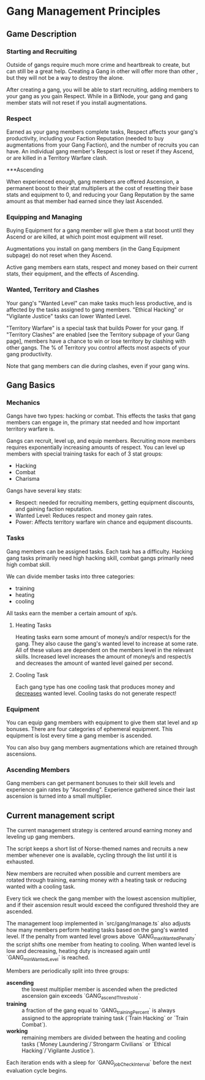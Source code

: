 * Gang Management Principles

** Game Description

*** Starting and Recruiting

Outside of gangs require much more crime and heartbreak to create, but
can still be a great help. Creating a Gang in other will offer more
than other , but they will not be a way to destroy the alone.

After creating a gang, you will be able to start recruiting, adding
members to your gang as you gain Respect. While in a BitNode, your
gang and gang member stats will not reset if you install
augmentations.

*** Respect

Earned as your gang members complete tasks, Respect affects your
gang's productivity, including your Faction Reputation (needed to buy
augmentations from your Gang Faction), and the number of recruits you
can have. An individual gang member's Respect is lost or reset if they
Ascend, or are killed in a Territory Warfare clash.

***Ascending

When experienced enough, gang members are offered Ascension, a
permanent boost to their stat multipliers at the cost of resetting
their base stats and equipment to 0, and reducing your Gang Reputation
by the same amount as that member had earned since they last Ascended.

*** Equipping and Managing

Buying Equipment for a gang member will give them a stat boost until
they Ascend or are killed, at which point most equipment will reset.

Augmentations you install on gang members (in the Gang Equipment
subpage) do not reset when they Ascend.

Active gang members earn stats, respect and money based on their
current stats, their equipment, and the effects of Ascending.

*** Wanted, Territory and Clashes

Your gang's "Wanted Level" can make tasks much less productive, and is
affected by the tasks assigned to gang members. "Ethical Hacking" or
"Vigilante Justice" tasks can lower Wanted Level.

"Territory Warfare" is a special task that builds Power for your
gang. If "Territory Clashes" are enabled [see the Territory subpage of
your Gang page], members have a chance to win or lose territory by
clashing with other gangs. The % of Territory you control affects most
aspects of your gang productivity.

Note that gang members can die during clashes, even if your gang wins.

** Gang Basics

*** Mechanics

Gangs have two types: hacking or combat. This effects the tasks that
gang members can engage in, the primary stat needed and how important
territory warfare is.

Gangs can recruit, level up, and equip members. Recruiting more
members requires exponentially increasing amounts of respect. You can
level up members with special training tasks for each of 3 stat
groups:

 - Hacking
 - Combat
 - Charisma

Gangs have several key stats:

 - Respect: needed for recruiting members, getting equipment
            discounts, and gaining faction reputation.
 - Wanted Level: Reduces respect and money gain rates.
 - Power: Affects territory warfare win chance and equipment discounts.

*** Tasks

Gang members can be assigned tasks. Each task has a
difficulty. Hacking gang tasks primarily need high hacking skill,
combat gangs primarily need high combat skill.

We can divide member tasks into three categories:

 - training
 - heating
 - cooling

All tasks earn the member a certain amount of xp/s.

**** Heating Tasks

Heating tasks earn some amount of money/s and/or respect/s for the
gang. They also cause the gang's wanted level to increase at some
rate. All of these values are dependent on the members level in the
relevant skills. Increased level increases the amount of money/s and
respect/s and decreases the amount of wanted level gained per second.

**** Cooling Task

Each gang type has one cooling task that produces money and
_decreases_ wanted level. Cooling tasks do not generate respect!


*** Equipment

You can equip gang members with equipment to give them stat level and
xp bonuses. There are four categories of ephemeral equipment. This
equipment is lost every time a gang member is ascended.

You can also buy gang members augmentations which are retained through
ascensions.

*** Ascending Members

Gang members can get permanent bonuses to their skill levels and
experience gain rates by "Ascending". Experience gathered since their
last ascension is turned into a small multiplier.


** Current management script

The current management strategy is centered around earning money and
leveling up gang members.

The script keeps a short list of Norse-themed names and recruits a new
member whenever one is available, cycling through the list until it is
exhausted.

New members are recruited when possible and current members are
rotated through training, earning money with a heating task or
reducing wanted with a cooling task.

Every tick we check the gang member with the lowest ascension
multiplier, and if their ascension result would exceed the configured
threshold they are ascended.

The management loop implemented in `src/gang/manage.ts` also adjusts how
many members perform heating tasks based on the gang's wanted level.
If the penalty from wanted level grows above `GANG_maxWantedPenalty` the
script shifts one member from heating to cooling. When wanted level is
low and decreasing, heating duty is increased again until `GANG_minWantedLevel`
is reached.

Members are periodically split into three groups:

 - *ascending* :: the lowest multiplier member is ascended when the
                  predicted ascension gain exceeds
                  `GANG_ascendThreshold`.
 - *training* :: a fraction of the gang equal to `GANG_trainingPercent`
                 is always assigned to the appropriate training task
                 (`Train Hacking` or `Train Combat`).
 - *working* :: remaining members are divided between the heating and
                cooling tasks (`Money Laundering`/`Strongarm Civilians`
                or `Ethical Hacking`/`Vigilante Justice`).

Each iteration ends with a sleep for `GANG_jobCheckInterval` before the
next evaluation cycle begins.
